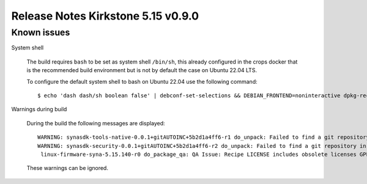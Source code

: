 ===================================
Release Notes Kirkstone 5.15 v0.9.0
===================================

.. highlight:: console

Known issues
============

System shell

    The build requires ``bash`` to be set as system shell ``/bin/sh``, this already configured in the crops docker that is the recommended build environment but is not by default the case on Ubuntu 22.04 LTS.
    
    To configure the default system shell to bash on Ubuntu 22.04 use the following command::

        $ echo 'dash dash/sh boolean false' | debconf-set-selections && DEBIAN_FRONTEND=noninteractive dpkg-reconfigure dash

Warnings during build

    During the build the following messages are displayed::
    
        WARNING: synasdk-tools-native-0.0.1+gitAUTOINC+5b2d1a4ff6-r1 do_unpack: Failed to find a git repository in WORKDIR: /home/astra-test/sdk/build-sl1680/tmp/work/x86_64-linux/synasdk-tools-native/0.0.1+gitAUTOINC+5b2d1a4ff6-r1
        WARNING: synasdk-security-0.0.1+gitAUTOINC+5b2d1a4ff6-r2 do_unpack: Failed to find a git repository in WORKDIR: /home/astra-test/sdk/build-sl1680/tmp/work/sl1680-poky-linux/synasdk-security/0.0.1+gitAUTOINC+5b2d1a4ff6-r2
         linux-firmware-syna-5.15.140-r0 do_package_qa: QA Issue: Recipe LICENSE includes obsolete licenses GPLv2 [obsolete-license]
    
    These warnings can be ignored.

